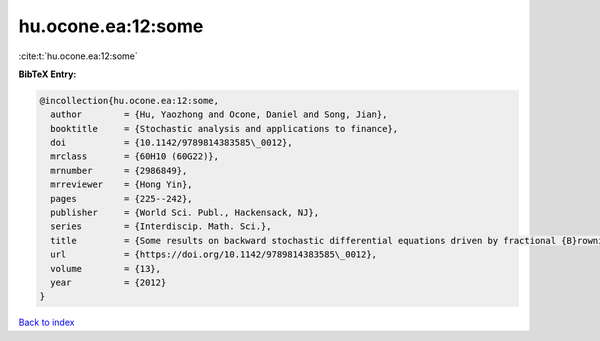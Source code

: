 hu.ocone.ea:12:some
===================

:cite:t:`hu.ocone.ea:12:some`

**BibTeX Entry:**

.. code-block:: bibtex

   @incollection{hu.ocone.ea:12:some,
     author        = {Hu, Yaozhong and Ocone, Daniel and Song, Jian},
     booktitle     = {Stochastic analysis and applications to finance},
     doi           = {10.1142/9789814383585\_0012},
     mrclass       = {60H10 (60G22)},
     mrnumber      = {2986849},
     mrreviewer    = {Hong Yin},
     pages         = {225--242},
     publisher     = {World Sci. Publ., Hackensack, NJ},
     series        = {Interdiscip. Math. Sci.},
     title         = {Some results on backward stochastic differential equations driven by fractional {B}rownian motions},
     url           = {https://doi.org/10.1142/9789814383585\_0012},
     volume        = {13},
     year          = {2012}
   }

`Back to index <../By-Cite-Keys.html>`_
